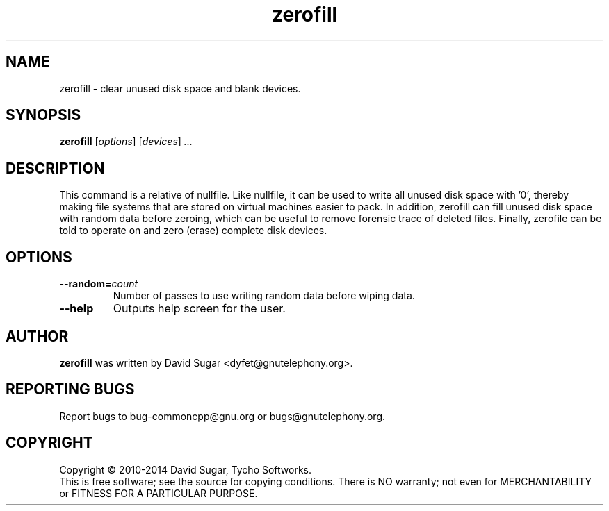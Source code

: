.\" zerofill - clear unused disk space and blank devices.
.\" Copyright (C) 2010-2014 David Sugar <dyfet@gnutelephony.org>
.\" Copyright (C) 2015-2020 Cherokees of Idaho.
.\"
.\" This manual page is free software; you can redistribute it and/or modify
.\" it under the terms of the GNU General Public License as published by
.\" the Free Software Foundation; either version 3 of the License, or
.\" (at your option) any later version.
.\"
.\" This program is distributed in the hope that it will be useful,
.\" but WITHOUT ANY WARRANTY; without even the implied warranty of
.\" MERCHANTABILITY or FITNESS FOR A PARTICULAR PURPOSE.  See the
.\" GNU General Public License for more details.
.\"
.\" You should have received a copy of the GNU Lesser General Public License
.\" along with this program.  If not, see <http://www.gnu.org/licenses/>.
.\"
.\" This manual page is written especially for Debian GNU/Linux.
.\"
.TH zerofill "1" "January 2010" "GNU uCommon" "GNU Telephony"
.SH NAME
zerofill \- clear unused disk space and blank devices.
.SH SYNOPSIS
.B zerofill
.RI [ options ]
.RI [ devices ]
.I ...
.br
.SH DESCRIPTION
This command is a relative of nullfile.  Like nullfile, it can be used
to write all unused disk space with '0', thereby making file systems that
are stored on virtual machines easier to pack.  In addition, zerofill can
fill unused disk space with random data before zeroing, which can be useful
to remove forensic trace of deleted files.  Finally, zerofile can be told
to operate on and zero (erase) complete disk devices.
.SH OPTIONS
.TP
.BI \-\-random= count
Number of passes to use writing random data before wiping data.
.TP
.B \-\-help
Outputs help screen for the user.
.SH AUTHOR
.B zerofill
was written by David Sugar <dyfet@gnutelephony.org>.
.SH "REPORTING BUGS"
Report bugs to bug-commoncpp@gnu.org or bugs@gnutelephony.org.
.SH COPYRIGHT
Copyright \(co 2010-2014 David Sugar, Tycho Softworks.
.br
This is free software; see the source for copying conditions.  There is NO
warranty; not even for MERCHANTABILITY or FITNESS FOR A PARTICULAR
PURPOSE.


